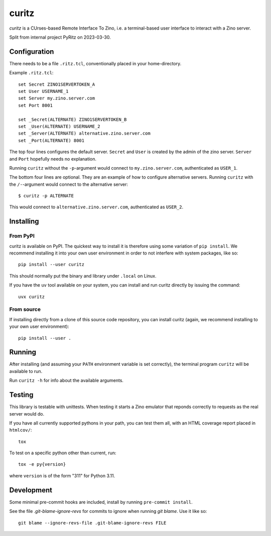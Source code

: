 ======
curitz
======

*curitz* is a CUrses-based Remote Interface To Zino, i.e. a terminal-based user
interface to interact with a Zino server.

Split from internal project PyRitz on 2023-03-30.

Configuration
=============

There needs to be a file ``.ritz.tcl``, conventionally placed in your
home-directory.

Example ``.ritz.tcl``::

    set Secret ZINO1SERVERTOKEN_A
    set User USERNAME_1
    set Server my.zino.server.com
    set Port 8001
    
    set _Secret(ALTERNATE) ZINO1SERVERTOKEN_B
    set _User(ALTERNATE) USERNAME_2
    set _Server(ALTERNATE) alternative.zino.server.com
    set _Port(ALTERNATE) 8001

The top four lines configures the default server. ``Secret`` and ``User`` is
created by the admin of the zino server. ``Server`` and ``Port`` hopefully
needs no explanation.

Running ``curitz`` without the ``-p``-argument would connect to
``my.zino.server.com``, authenticated as ``USER_1``.

The bottom four lines are optional. They are an example of how to configure
alternative servers. Running ``curitz`` with the ``/-``-argument would connect
to the alternative server::

    $ curitz -p ALTERNATE

This would connect to ``alternative.zino.server.com``, authenticated as ``USER_2``.

Installing
==========

From PyPI
---------

curitz is available on PyPI. The quickest way to install it is therefore using
some variation of ``pip install``.  We recommend installing it into your own
user environment in order to not interfere with system packages, like so::

    pip install --user curitz

This should normally put the binary and library under ``.local`` on Linux.

If you have the ``uv`` tool available on your system, you can install and run
curitz directly by issuing the command::

    uvx curitz

From source
-----------

If installing directly from a clone of this source code repository, you can
install curitz (again, we recommend installing to your own user environment)::

    pip install --user .


Running
=======

After installing (and assuming your ``PATH`` environment variable is set
correctly), the terminal program ``curitz`` will be available to run.

Run ``curitz -h`` for info about the available arguments.

Testing
=======

This library is testable with unittests. When testing it starts a Zino emulator
that reponds correctly to requests as the real server would do.

If you have all currently supported pythons in your path, you can test them
all, with an HTML coverage report placed in ``htmlcov/``::

    tox

To test on a specific python other than current, run::

    tox -e py{version}

where ``version`` is of the form "311" for Python 3.11.

Development
===========

Some minimal pre-commit hooks are included, install by running
``pre-commit install``.

See the file `.git-blame-ignore-revs` for commits to ignore when running
`git blame`. Use it like so::

    git blame --ignore-revs-file .git-blame-ignore-revs FILE
